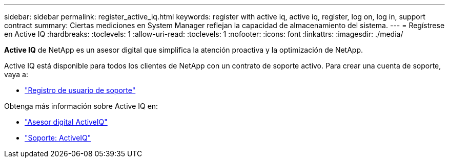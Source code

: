 ---
sidebar: sidebar 
permalink: register_active_iq.html 
keywords: register with active iq, active iq, register, log on, log in, support contract 
summary: Ciertas mediciones en System Manager reflejan la capacidad de almacenamiento del sistema. 
---
= Regístrese en Active IQ
:hardbreaks:
:toclevels: 1
:allow-uri-read: 
:toclevels: 1
:nofooter: 
:icons: font
:linkattrs: 
:imagesdir: ./media/


[role="lead"]
*Active IQ* de NetApp es un asesor digital que simplifica la atención proactiva y la optimización de NetApp.

Active IQ está disponible para todos los clientes de NetApp con un contrato de soporte activo. Para crear una cuenta de soporte, vaya a:

* link:https://mysupport.netapp.com/eservice/public/now.do["Registro de usuario de soporte"^]


Obtenga más información sobre Active IQ en:

* link:https://www.netapp.com/services/support/active-iq/["Asesor digital ActiveIQ"^]
* link:https://mysupport.netapp.com/site/info/aboutAIQ["Soporte: ActiveIQ"^]

